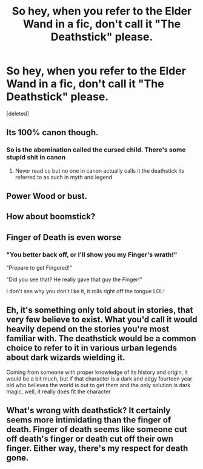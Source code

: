 #+TITLE: So hey, when you refer to the Elder Wand in a fic, don't call it "The Deathstick" please.

* So hey, when you refer to the Elder Wand in a fic, don't call it "The Deathstick" please.
:PROPERTIES:
:Score: 0
:DateUnix: 1591464566.0
:DateShort: 2020-Jun-06
:END:
[deleted]


** Its 100% canon though.
:PROPERTIES:
:Author: Aniki356
:Score: 12
:DateUnix: 1591465240.0
:DateShort: 2020-Jun-06
:END:

*** So is the abomination called the cursed child. There's some stupid shit in canon
:PROPERTIES:
:Author: mooseontherum
:Score: -1
:DateUnix: 1591470782.0
:DateShort: 2020-Jun-06
:END:

**** Never read cc but no one in canon actually calls it the deathstick its referred to as such in myth and legend
:PROPERTIES:
:Author: Aniki356
:Score: 2
:DateUnix: 1591471298.0
:DateShort: 2020-Jun-06
:END:


** Power Wood or bust.
:PROPERTIES:
:Author: Kaennal
:Score: 3
:DateUnix: 1591464632.0
:DateShort: 2020-Jun-06
:END:


** How about boomstick?
:PROPERTIES:
:Author: SpongeBobmobiuspants
:Score: 2
:DateUnix: 1591474774.0
:DateShort: 2020-Jun-07
:END:


** Finger of Death is even worse
:PROPERTIES:
:Author: AgathaJames
:Score: 2
:DateUnix: 1591482651.0
:DateShort: 2020-Jun-07
:END:

*** "You better back off, or I'll show you my Finger's wrath!"

"Prepare to get Fingered!"

"Did you see that? He really gave that guy the Finger!"

I don't see why you don't like it, it rolls right off the tongue LOL!
:PROPERTIES:
:Author: GDenthusiast
:Score: 1
:DateUnix: 1591538530.0
:DateShort: 2020-Jun-07
:END:


** Eh, it's something only told about in stories, that very few believe to exist. What you'd call it would heavily depend on the stories you're most familiar with. The deathstick would be a common choice to refer to it in various urban legends about dark wizards wielding it.

Coming from someone with proper knowledge of its history and origin, it would be a bit much, but if that character is a dark and edgy fourteen year old who believes the world is out to get them and the only solution is dark magic, well, it really does fit the character
:PROPERTIES:
:Author: TheCuddlyCanons
:Score: 1
:DateUnix: 1591471703.0
:DateShort: 2020-Jun-06
:END:


** What's wrong with deathstick? It certainly seems more intimidating than the finger of death. Finger of death seems like someone cut off death's finger or death cut off their own finger. Either way, there's my respect for death gone.
:PROPERTIES:
:Author: Impossible-Poetry
:Score: 1
:DateUnix: 1591476324.0
:DateShort: 2020-Jun-07
:END:
